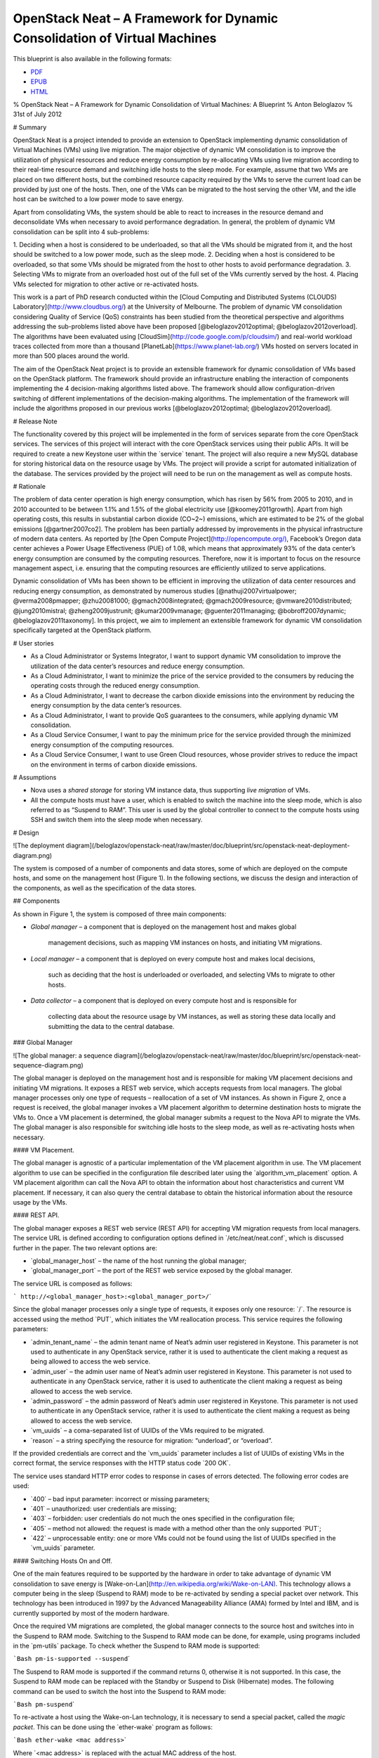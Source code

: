 OpenStack Neat – A Framework for Dynamic Consolidation of Virtual Machines
==========================================================================

|Build Status|
This blueprint is also available in the following formats:

-  `PDF <https://github.com/beloglazov/openstack-neat/raw/master/doc/blueprint/openstack-neat-blueprint.pdf>`_
-  `EPUB <https://github.com/beloglazov/openstack-neat/raw/master/doc/blueprint/openstack-neat-blueprint.epub>`_
-  `HTML <https://github.com/beloglazov/openstack-neat/raw/master/doc/blueprint/openstack-neat-blueprint.html>`_

% OpenStack Neat – A Framework for Dynamic Consolidation of Virtual
Machines: A Blueprint % Anton Beloglazov % 31st of July 2012

# Summary

OpenStack Neat is a project intended to provide an extension to
OpenStack implementing dynamic consolidation of Virtual Machines (VMs)
using live migration. The major objective of dynamic VM consolidation is
to improve the utilization of physical resources and reduce energy
consumption by re-allocating VMs using live migration according to their
real-time resource demand and switching idle hosts to the sleep mode.
For example, assume that two VMs are placed on two different hosts, but
the combined resource capacity required by the VMs to serve the current
load can be provided by just one of the hosts. Then, one of the VMs can
be migrated to the host serving the other VM, and the idle host can be
switched to a low power mode to save energy.

Apart from consolidating VMs, the system should be able to react to
increases in the resource demand and deconsolidate VMs when necessary to
avoid performance degradation. In general, the problem of dynamic VM
consolidation can be split into 4 sub-problems:

1. Deciding when a host is considered to be underloaded, so that all the
VMs should be migrated from it, and the host should be switched to a low
power mode, such as the sleep mode. 2. Deciding when a host is
considered to be overloaded, so that some VMs should be migrated from
the host to other hosts to avoid performance degradation. 3. Selecting
VMs to migrate from an overloaded host out of the full set of the VMs
currently served by the host. 4. Placing VMs selected for migration to
other active or re-activated hosts.

This work is a part of PhD research conducted within the [Cloud
Computing and Distributed Systems (CLOUDS)
Laboratory](`http://www.cloudbus.org/ <http://www.cloudbus.org/>`_) at
the University of Melbourne. The problem of dynamic VM consolidation
considering Quality of Service (QoS) constraints has been studied from
the theoretical perspective and algorithms addressing the sub-problems
listed above have been proposed [@beloglazov2012optimal;
@beloglazov2012overload]. The algorithms have been evaluated using
[CloudSim](`http://code.google.com/p/cloudsim/ <http://code.google.com/p/cloudsim/>`_)
and real-world workload traces collected from more than a thousand
[PlanetLab](`https://www.planet-lab.org/ <https://www.planet-lab.org/>`_)
VMs hosted on servers located in more than 500 places around the world.

The aim of the OpenStack Neat project is to provide an extensible
framework for dynamic consolidation of VMs based on the OpenStack
platform. The framework should provide an infrastructure enabling the
interaction of components implementing the 4 decision-making algorithms
listed above. The framework should allow configuration-driven switching
of different implementations of the decision-making algorithms. The
implementation of the framework will include the algorithms proposed in
our previous works [@beloglazov2012optimal; @beloglazov2012overload].

# Release Note

The functionality covered by this project will be implemented in the
form of services separate from the core OpenStack services. The services
of this project will interact with the core OpenStack services using
their public APIs. It will be required to create a new Keystone user
within the \`service\` tenant. The project will also require a new MySQL
database for storing historical data on the resource usage by VMs. The
project will provide a script for automated initialization of the
database. The services provided by the project will need to be run on
the management as well as compute hosts.

# Rationale

The problem of data center operation is high energy consumption, which
has risen by 56% from 2005 to 2010, and in 2010 accounted to be between
1.1% and 1.5% of the global electricity use [@koomey2011growth]. Apart
from high operating costs, this results in substantial carbon dioxide
(CO~2~) emissions, which are estimated to be 2% of the global emissions
[@gartner2007co2]. The problem has been partially addressed by
improvements in the physical infrastructure of modern data centers. As
reported by [the Open Compute
Project](`http://opencompute.org/) <http://opencompute.org/)>`_,
Facebook’s Oregon data center achieves a Power Usage Effectiveness (PUE)
of 1.08, which means that approximately 93% of the data center’s energy
consumption are consumed by the computing resources. Therefore, now it
is important to focus on the resource management aspect, i.e. ensuring
that the computing resources are efficiently utilized to serve
applications.

Dynamic consolidation of VMs has been shown to be efficient in improving
the utilization of data center resources and reducing energy
consumption, as demonstrated by numerous studies
[@nathuji2007virtualpower; @verma2008pmapper; @zhu20081000;
@gmach2008integrated; @gmach2009resource; @vmware2010distributed;
@jung2010mistral; @zheng2009justrunit; @kumar2009vmanage;
@guenter2011managing; @bobroff2007dynamic; @beloglazov2011taxonomy]. In
this project, we aim to implement an extensible framework for dynamic VM
consolidation specifically targeted at the OpenStack platform.

# User stories

-  As a Cloud Administrator or Systems Integrator, I want to support
   dynamic VM consolidation to improve the utilization of the data
   center’s resources and reduce energy consumption.
-  As a Cloud Administrator, I want to minimize the price of the service
   provided to the consumers by reducing the operating costs through the
   reduced energy consumption.
-  As a Cloud Administrator, I want to decrease the carbon dioxide
   emissions into the environment by reducing the energy consumption by
   the data center’s resources.
-  As a Cloud Administrator, I want to provide QoS guarantees to the
   consumers, while applying dynamic VM consolidation.
-  As a Cloud Service Consumer, I want to pay the minimum price for the
   service provided through the minimized energy consumption of the
   computing resources.
-  As a Cloud Service Consumer, I want to use Green Cloud resources,
   whose provider strives to reduce the impact on the environment in
   terms of carbon dioxide emissions.

# Assumptions

-  Nova uses a *shared storage* for storing VM instance data, thus
   supporting *live migration* of VMs.
-  All the compute hosts must have a user, which is enabled to switch
   the machine into the sleep mode, which is also referred to as
   “Suspend to RAM”. This user is used by the global controller to
   connect to the compute hosts using SSH and switch them into the sleep
   mode when necessary.

# Design

![The deployment diagram](/beloglazov/openstack-neat/raw/master/doc/blueprint/src/openstack-neat-deployment-diagram.png)

The system is composed of a number of components and data stores, some
of which are deployed on the compute hosts, and some on the management
host (Figure 1). In the following sections, we discuss the design and
interaction of the components, as well as the specification of the data
stores.

## Components

As shown in Figure 1, the system is composed of three main components:

-  

   *Global manager* – a component that is deployed on the management
   host and makes global
       management decisions, such as mapping VM instances on hosts, and
       initiating VM migrations.

-  

   *Local manager* – a component that is deployed on every compute host
   and makes local decisions,
       such as deciding that the host is underloaded or overloaded, and
       selecting VMs to migrate to other hosts.

-  

   *Data collector* – a component that is deployed on every compute host
   and is responsible for
       collecting data about the resource usage by VM instances, as well
       as storing these data locally and submitting the data to the
       central database.

### Global Manager

![The global manager: a sequence
diagram](/beloglazov/openstack-neat/raw/master/doc/blueprint/src/openstack-neat-sequence-diagram.png)

The global manager is deployed on the management host and is responsible
for making VM placement decisions and initiating VM migrations. It
exposes a REST web service, which accepts requests from local managers.
The global manager processes only one type of requests – reallocation of
a set of VM instances. As shown in Figure 2, once a request is received,
the global manager invokes a VM placement algorithm to determine
destination hosts to migrate the VMs to. Once a VM placement is
determined, the global manager submits a request to the Nova API to
migrate the VMs. The global manager is also responsible for switching
idle hosts to the sleep mode, as well as re-activating hosts when
necessary.

#### VM Placement.

The global manager is agnostic of a particular implementation of the VM
placement algorithm in use. The VM placement algorithm to use can be
specified in the configuration file described later using the
\`algorithm\_vm\_placement\` option. A VM placement algorithm can call
the Nova API to obtain the information about host characteristics and
current VM placement. If necessary, it can also query the central
database to obtain the historical information about the resource usage
by the VMs.

#### REST API.

The global manager exposes a REST web service (REST API) for accepting
VM migration requests from local managers. The service URL is defined
according to configuration options defined in \`/etc/neat/neat.conf\`,
which is discussed further in the paper. The two relevant options are:

-  \`global\_manager\_host\` – the name of the host running the global
   manager;
-  \`global\_manager\_port\` – the port of the REST web service exposed
   by the global manager.

The service URL is composed as follows:

``` http://<global_manager_host>:<global_manager_port>/``\ \`

Since the global manager processes only a single type of requests, it
exposes only one resource: \`/\`. The resource is accessed using the
method \`PUT\`, which initiates the VM reallocation process. This
service requires the following parameters:

-  \`admin\_tenant\_name\` – the admin tenant name of Neat’s admin user
   registered in Keystone. This parameter is not used to authenticate in
   any OpenStack service, rather it is used to authenticate the client
   making a request as being allowed to access the web service.
-  \`admin\_user\` – the admin user name of Neat’s admin user registered
   in Keystone. This parameter is not used to authenticate in any
   OpenStack service, rather it is used to authenticate the client
   making a request as being allowed to access the web service.
-  \`admin\_password\` – the admin password of Neat’s admin user
   registered in Keystone. This parameter is not used to authenticate in
   any OpenStack service, rather it is used to authenticate the client
   making a request as being allowed to access the web service.
-  \`vm\_uuids\` – a coma-separated list of UUIDs of the VMs required to
   be migrated.
-  \`reason\` – a string specifying the resource for migration:
   “underload”, or “overload”.

If the provided credentials are correct and the \`vm\_uuids\` parameter
includes a list of UUIDs of existing VMs in the correct format, the
service responses with the HTTP status code \`200 OK\`.

The service uses standard HTTP error codes to response in cases of
errors detected. The following error codes are used:

-  \`400\` – bad input parameter: incorrect or missing parameters;
-  \`401\` – unauthorized: user credentials are missing;
-  \`403\` – forbidden: user credentials do not much the ones specified
   in the configuration file;
-  \`405\` – method not allowed: the request is made with a method other
   than the only supported \`PUT\`;
-  \`422\` – unprocessable entity: one or more VMs could not be found
   using the list of UUIDs specified in the \`vm\_uuids\` parameter.

#### Switching Hosts On and Off.

One of the main features required to be supported by the hardware in
order to take advantage of dynamic VM consolidation to save energy is
[Wake-on-Lan](`http://en.wikipedia.org/wiki/Wake-on-LAN) <http://en.wikipedia.org/wiki/Wake-on-LAN)>`_.
This technology allows a computer being in the sleep (Suspend to RAM)
mode to be re-activated by sending a special packet over network. This
technology has been introduced in 1997 by the Advanced Manageability
Alliance (AMA) formed by Intel and IBM, and is currently supported by
most of the modern hardware.

Once the required VM migrations are completed, the global manager
connects to the source host and switches into in the Suspend to RAM
mode. Switching to the Suspend to RAM mode can be done, for example,
using programs included in the \`pm-utils\` package. To check whether
the Suspend to RAM mode is supported:

```Bash pm-is-supported --suspend``\ \`

The Suspend to RAM mode is supported if the command returns 0, otherwise
it is not supported. In this case, the Suspend to RAM mode can be
replaced with the Standby or Suspend to Disk (Hibernate) modes. The
following command can be used to switch the host into the Suspend to RAM
mode:

```Bash pm-suspend``\ \`

To re-activate a host using the Wake-on-Lan technology, it is necessary
to send a special packet, called the *magic packet*. This can be done
using the \`ether-wake\` program as follows:

```Bash ether-wake <mac address>``\ \`

Where \`<mac address>\` is replaced with the actual MAC address of the
host.

### Local Manager

![The local manager: an activity
diagram](/beloglazov/openstack-neat/raw/master/doc/blueprint/src/openstack-neat-local-manager.png)

The local manager component is deployed on every compute host and is
invoked periodically to determine when it necessary to reallocate VM
instances from the host. A high-level view of the workflow performed by
the local manager is shown in Figure 3. First of all, it reads from the
local storage the historical data about the resource usage by the VMs
stored by the data collector described in the next section. Then, the
local manager invokes the specified in the configuration underload
detection algorithm to determine whether the host is underloaded. If the
host is underloaded, the local manager sends a request to the global
manager’s REST interface to migrate all the VMs from the host and switch
the host to the sleep mode.

If the host is not underloaded, the local manager proceeds to invoking
the specified in the configuration overload detection algorithm. If the
host is overloaded, the local manager invokes the configured VM
selection algorithm to select the VMs to migrate from the host. Once the
VMs to migrate from the host are selected, the local manager sends a
request to the global manager’s REST interface to migrate the selected
VMs from the host.

Similarly to the global manager, the local manager can be configured to
use specific underload detection, overload detection, and VM selection
algorithm using the configuration file discussed further in the paper.

#### Underload Detection.

Underload detection is done by a specified in the configuration
underload detection algorithm (\`algorithm\_underload\_detection\`). The
algorithm has a pre-defined interface, which allows substituting
different implementations of the algorithm. The configured algorithm is
invoked by the local manager and accepts historical data about the
resource usage by the VMs running on the host as an input. An underload
detection algorithm returns a decision of whether the host is
underloaded.

#### Overload Detection.

Overload detection is done by a specified in the configuration overload
detection algorithm (\`algorithm\_overload\_detection\`). Similarly to
underload detection, all overload detection algorithms implement a
pre-defined interface to enable configuration-driven substitution of
difference implementations. The configured algorithm is invoked by the
local manager and accepts historical data about the resource usage by
the VMs running on the host as an input. An overload detection algorithm
returns a decision of whether the host is overloaded.

#### VM Selection.

If a host is overloaded, it is necessary to select VMs to migrate from
the host to avoid performance degradation. This is done by a specified
in the configuration VM selection algorithm
(\`algorithm\_vm\_selection\`). Similarly to underload and overload
detection algorithms, different VM selection algorithm can plugged in
according to the configuration. A VM selection algorithm accepts
historical data about the resource usage the VMs running on the host and
returns a set of VMs to migrate from the host.

### Data Collector

The data collector is deployed on every compute host and is executed
periodically to collect the CPU utilization data for each VM running on
the host and stores it in the local file-based data store. The data is
collected in average number of MHz consumed by a VM during the last
measurement interval. The CPU usage data are stored as integers. This
data format is portable: the collected values can be converted to the
CPU utilization for any host or VM type, supporting heterogeneous hosts
and VMs.

The actual data is obtained from Libvirt in the form of the CPU time
consumed by a VM to date. Using the CPU time collected at the previous
time frame, the CPU time for the past time interval is calculated.
According to the CPU frequency of the host and the length of the time
interval, the CPU time is converted into the required average MHz
consumed by the VM over the last time interval. The collected data are
stored both locally and submitted to the central database. The number of
the latest data values stored locally and passed to the underload /
overload detection and VM selection algorithms is defined using the
\`data\_collector\_data\_length\` option in the configuration file.

At the beginning of every execution, the data collector obtains the set
of VMs currently running on the host using the Nova API and compares
them to the VMs running on the host at the previous time step. If new
VMs have been found, the data collector fetches the historical data
about them from the central database and stores the data in the local
file-based data store. If some VMs have been removed, the data collector
removes the data about these VMs from the local data store.

## Data Stores

As shown in Figure 1, the system contains two types of data stores:

-  *Central database* – a database deployed on the management host.
-  

   *Local file-based data storage* – a data store deployed on every
   compute host and used for
       storing resource usage data to use by local managers.

The details about the data stores are given in the following
subsections.

### Central Database

The central database is used for storing historical data on the resource
usage by VMs running on all the compute hosts. The database is populated
by data collectors deployed on the compute hosts. The data are consumed
by VM placement algorithms. The database contains two tables: \`vms\`
and \`vm\_resource\_usage\`.

The \`vms\` table is used for storing the mapping between UUIDs of VMs
and the internal database IDs:

``` CREATE TABLE vms (     # the internal ID of a VM     id BIGINT UNSIGNED NOT NULL AUTO_INCREMENT,     # the UUID of the VM     uuid CHAR(36) NOT NULL,     PRIMARY KEY (id) ) ENGINE=MyISAM;``\ \`

The \`vm\_resource\_usage\` table is used for storing the data about the
resource usage by VMs:

``` CREATE TABLE vm_resource_usage (     # the ID of the record     id BIGINT UNSIGNED NOT NULL AUTO_INCREMENT,     # the id of the corresponding VM     vm_id BIGINT UNSIGNED NOT NULL,     # the time of the data collection     timestamp TIMESTAMP NOT NULL,     # the average CPU usage in MHz     cpu_mhz MEDIUMINT UNSIGNED NOT NULL,     PRIMARY KEY (id) ) ENGINE=MyISAM;``\ \`

### Local File-Based Data Store

The data collector stores the resource usage information locally in
files in the \`<local\_data\_directory>/vm\` directory, where
\`<local\_data\_directory>\` is defined in the configuration file using
the \`local\_data\_directory\` option. The data for each VM are stored
in a separate file named according to the UUID of the corresponding VM.
The format of the files is a new line separated list of integers
representing the CPU consumption by the VMs in MHz.

## Configuration File

The configuration of OpenStack Neat is stored in \`/etc/neat/neat.conf\`
in the standard INI format using the \`#\` character for denoting
comments. The configuration includes the following options:

-  \`sql\_connection\` – the host name and credentials for connecting to
   the MySQL database specified in the format supported by SQLAlchemy;
-  \`admin\_tenant\_name\` – the admin tenant name for authentication
   with Nova using Keystone;
-  \`admin\_user\` – the admin user name for authentication with Nova
   using Keystone;
-  \`admin\_password\` – the admin password for authentication with Nova
   using Keystone;
-  \`global\_manager\_host\` – the name of the host running the global
   manager;
-  \`global\_manager\_port\` – the port of the REST web service exposed
   by the global manager;
-  \`local\_data\_directory\` – the directory used by the data collector
   to store the data on the resource usage by the VMs running on the
   host (the default value is \`/var/lib/neat\`);
-  \`local\_manager\_interval\` – the time interval between subsequent
   invocations of the local manager in seconds;
-  \`data\_collector\_interval\` – the time interval between subsequent
   invocations of the data collector in seconds;
-  \`data\_collector\_data\_length\` – the number of the latest data
   values stored locally by the data collector and passed to the
   underload / overload detection and VM placement algorithms;
-  \`compute\_user\` – the user name for connecting to the compute hosts
   to switch them into the sleep mode;
-  \`compute\_password\` – the password of the user account used for
   connecting to the compute hosts to switch them into the sleep mode;
-  \`sleep\_command\` – a shell command used to switch a host into the
   sleep mode, the \`compute\_user\` must have permissions to execute
   this command (the default values is \`pm-suspend\`);
-  \`algorithm\_underload\_detection\` – the fully qualified name of a
   Python function to use as an underload detection algorithm;
-  \`algorithm\_overload\_detection\` – the fully qualified name of a
   Python function to use as an overload detection algorithm;
-  \`algorithm\_vm\_selection\` – the fully qualified name of a Python
   function to use as a VM selection algorithm;
-  \`algorithm\_vm\_placement\` – the fully qualified name of a Python
   function to use as a VM placement algorithm.

# Implementation

This section describes a plan of how the components described above are
going to be implemented.

## Libraries

The following third party libraries are planned to be used to implement
the required components:

1. [pyqcy](`https://github.com/Xion/pyqcy <https://github.com/Xion/pyqcy>`_)
   – a QuickCheck-like testing framework for Python.
2. [PyContracts](`http://andreacensi.github.com/contracts/ <http://andreacensi.github.com/contracts/>`_)
   – a Python library for Design by Contract (DbC).
3. [SQLAlchemy](`http://www.sqlalchemy.org/ <http://www.sqlalchemy.org/>`_)
   – a Python SQL toolkit and Object Relational Mapper (used by the core
   OpenStack service).
4. [Bottle](`http://bottlepy.org/ <http://bottlepy.org/>`_) – a micro
   web-framework for Python, authentication using the same credentials
   using for Nova.
5. [python-novaclient](`https://github.com/openstack/python-novaclient <https://github.com/openstack/python-novaclient>`_)
   – a Python Nova API client implementation.
6. [Sphinx](`http://sphinx.pocoo.org/ <http://sphinx.pocoo.org/>`_) – a
   documentation generator for Python.

## Global Manager

The global manager component will provide a REST web service implemented
using the Bottle framework. The authentication is going to be done using
the admin credentials specified in the configuration file. Upon
receiving a request from a local manager, the following steps will be
performed:

1. Parse the \`vm\_uuids\` parameter and transform it into a list of
   UUIDs of the VMs to migrate.
2. Call the Nova API to obtain the current placement of VMs on the
   hosts.
3. Call the function specified in the \`algorithm\_vm\_placement\`
   configuration option and pass the UUIDs of the VMs to migrate and the
   current VM placement as arguments.
4. Call the Nova API to migrate the VMs according to the placement
   determined by the \`algorithm\_vm\_placement\` algorithm.

When a host needs to be switched to the sleep mode, the global manager
will use the account credentials from the \`compute\_user\` and
\`compute\_password\` configuration options to open an SSH connection
with the target host and then invoke the command specified in the
\`sleep\_command\`, which defaults to \`pm-suspend\`.

When a host needs to be re-activated from the sleep mode, the global
manager will leverage the Wake-on-Lan technology and send a magic packet
to the target host using the \`ether-wake\` program and passing the
corresponding MAC address as an argument. The mapping between the IP
addresses of the hosts and their MAC addresses is initialized in the
beginning of the global manager’s execution.

## Local Manager

The local manager will be implemented as a Linux daemon in the
background and every \`local\_manager\_interval\` seconds checking
whether some VMs should be migrated from the host. Every time interval,
the local manager performs the following steps:

1. Read the data on resource usage by the VMs running on the host from
   the \`<local\_data\_directory>/vm\` directory.
2. Call the function specified in the
   \`algorithm\_underload\_detection\` configuration option and pass the
   data on the resource usage by the VMs, as well as the frequency of
   the CPU as arguments.
3. If the host is underloaded, send a request to the REST web service of
   the global manager and pass the list of the UUIDs of all the VMs
   currently running on the host in the \`vm\_uuids\` paramter, as well
   as the \`reason\` for migration as being “underload”.
4. If the host is not underloaded, call the function specified in the
   \`algorithm\_overload\_detection\` configuration option and pass the
   data on the resource usage by the VMs, as well as the frequency of
   the host’s CPU as arguments.
5. If the host is overloaded, call the function specified in the
   \`algorithm\_vm\_selection\` configuration option and pass the data
   on the resource usage by the VMs, as well as the frequency of the
   host’s CPU as arguments
6. If the host is overloaded, send a request to the REST web service of
   the global manager and pass the list of the UUIDs of the VMs selected
   by the VM selection algorithm in the \`vm\_uuids\` paramter, as well
   as the \`reason\` for migration as being “overload”.

## Data Collector

The data collect will be implemented as a Linux daemon running in the
background and collecting data on the resource usage by VMs every
\`data\_collector\_interval\` seconds. When the data collection phase is
invoked, the component performs the following steps:

1. Read the names of the files from the \`<local\_data\_directory>/vm\`
   directory to determine the list of VMs running on the host at the
   last data collection.
2. Call the Nova API to obtain the list of VMs that are currently active
   on the host.
3. Compare the old and new lists of VMs and determine the newly added or
   removed VMs.
4. Delete the files from the \`<local\_data\_directory>/vm\` directory
   corresponding to the VMs that have been removed from the host.
5. Fetch the latest \`data\_collector\_data\_length\` data values from
   the central database for each newly added VM using the database
   connection information specified in the \`sql\_connection\` option
   and save the data in the \`<local\_data\_directory>/vm\` directory.
6. Call the Libvirt API to obtain the CPU time for each VM active on the
   host.
7. Transform the data obtained from the Libvirt API into the average MHz
   according to the frequency of the host’s CPU and time interval from
   the previous data collection.
8. Store the converted data in the \`<local\_data\_directory>/vm\`
   directory in separate files for each VM, and submit the data to the
   central database.
9. Schedule the next execution after \`data\_collector\_interval\`
   seconds.

# Test/Demo Plan

This need not be added or completed until the specification is nearing
beta.

# Unresolved issues

This should highlight any issues that should be addressed in further
specifications, and not problems with the specification itself; since
any specification with problems cannot be approved.

# BoF agenda and discussion

Use this section to take notes during the BoF; if you keep it in the
approved spec, use it for summarising what was discussed and note any
options that were rejected.

# References

.. |Build Status| image:: https://secure.travis-ci.org/beloglazov/openstack-neat.png?branch=master
